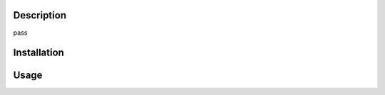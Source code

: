 Description
===========
pass

Installation
============
.. code-block:: bash
    pip install doyle

Usage
=====
.. code-block:: bash
    >>> import doyle
    >>> doyle.DataExplorer.explore_files("./data")
